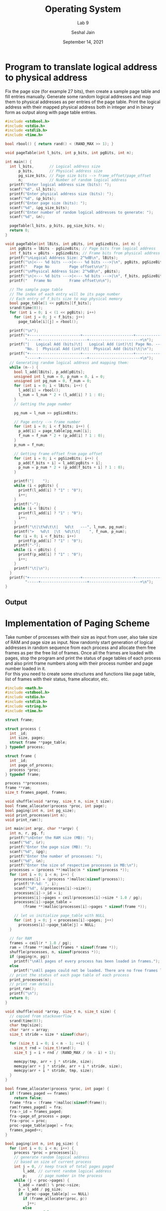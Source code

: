 #+TITLE: Operating System
#+SUBTITLE: Lab 9
#+AUTHOR: Seshal Jain
#+OPTIONS: num:nil toc:nil ^:nil
#+DATE: September 14, 2021
#+LATEX_CLASS: assignment
#+LATEX_HEADER: \definecolor{solarized-bg}{HTML}{fdf6e3}
#+EXPORT_FILE_NAME: 191112436_9
* Program to translate logical address to physical address
Fix the page size (for example 27 bits), then create a sample page table and fill entries manually. Generate some random logical addresses and map them to physical addresses as per entries of the page table. Print the logical address with their mapped physical address both in integer and in binary form as output along with page table entries.

#+begin_src c :tangle l9p1.c
#include <stdbool.h>
#include <stdio.h>
#include <stdlib.h>
#include <time.h>

bool rbool() { return rand() < (RAND_MAX >> 1); }

void pageTable(int l_bits, int p_bits, int pgBits, int n);

int main() {
  int l_bits,       // Logical address size
      p_bits,       // Physical address size
      pg_size_bits, // Page size bits --> frame_offset/page_offset
      n;            // Number of random logical address
  printf("Enter logical address size (bits): ");
  scanf("%d", &l_bits);
  printf("Enter physical address size (bits): ");
  scanf("%d", &p_bits);
  printf("Enter page size (bits): ");
  scanf("%d", &pg_size_bits);
  printf("Enter number of random logical addresses to generate: ");
  scanf("%d", &n);

  pageTable(l_bits, p_bits, pg_size_bits, n);
  return 0;
}

void pageTable(int lBits, int pBits, int pgSizeBits, int n) {
  int pgBits = lBits - pgSizeBits; // Page bits from logical address
  int f_bits = pBits - pgSizeBits; // Frame bits from physical address
  printf("\nLogical Address Size: 2^%dB\n", lBits);
  printf("\n|<--- %d bits --->|<--- %d bits --->|\n", pgBits, pgSizeBits);
  printf("   Page No         Page offset\n\n");
  printf("\nPhysical Address Size: 2^%dB\n", pBits);
  printf("\n|<--- %d bits --->|<--- %d bits --->|\n", f_bits, pgSizeBits);
  printf("   Frame No        Frame offset\n\n");

  // The sample page table
  // The index of each entry will be its page number
  // Each entry of f_bits size to map physical memory
  bool page_table[1 << pgBits][f_bits];
  srand(time(0));
  for (int i = 0; i < (1 << pgBits); i++)
    for (int j = 0; j < f_bits; j++)
      page_table[i][j] = rbool();

  printf("\n");
  printf("+-----------------------+-----------------------+--------------------"
         "-----+---------------------+-----------------------+\n");
  printf("|   Logical Add (bits)\t|   Logical Add (int)\t| Page No. ---> Frame "
         "No. |  Physical Add (int)\t|  Physical Add (bits)\t|\n");
  printf("+-----------------------+-----------------------+--------------------"
         "-----+---------------------+-----------------------+\n");
  // Generating random logical address and mapping them:
  while (n--) {
    bool l_add[lBits], p_add[pBits];
    unsigned int l_num = 0, p_num = 0, i = 0;
    unsigned int pg_num = 0, f_num = 0;
    for (int i = 0; i < lBits; i++) {
      l_add[i] = rbool();
      l_num = l_num * 2 + (l_add[i] ? 1 : 0);
    }
    // Getting the page number

    pg_num = l_num >> pgSizeBits;

    // Page entry --> frame number
    for (int i = 0; i < f_bits; i++) {
      p_add[i] = page_table[pg_num][i];
      f_num = f_num * 2 + (p_add[i] ? 1 : 0);
    }
    p_num = f_num;

    // Getting frame offset from page offset
    for (int i = 0; i < pgSizeBits; i++) {
      p_add[f_bits + i] = l_add[pgBits + i];
      p_num = p_num * 2 + (p_add[f_bits + i] ? 1 : 0);
    }

    printf("|    ");
    while (i < pgBits) {
      printf(l_add[i] ? "1" : "0");
      i++;
    }
    printf("-");
    while (i < lBits) {
      printf(l_add[i] ? "1" : "0");
      i++;
    }
    printf("\t|\t%d\t\t|   %d\t   ---", l_num, pg_num);
    printf(">   %d\t  |\t  %d\t\t|    ", f_num, p_num);
    for (i = 0; i < f_bits; i++)
      printf(p_add[i] ? "1" : "0");
    printf("-");
    while (i < pBits) {
      printf(p_add[i] ? "1" : "0");
      i++;
    }
    printf("\t|\n");
  }
  printf("+-----------------------+-----------------------+--------------------"
         "-----+---------------------+-----------------------+\n");
}
#+end_src
** Output
[[./img/p1.png]]

* Implementation of Paging Scheme
Take number of processes with their size as input from user, also take size of RAM and page size as input. Now randomly start generation of logical addresses in random sequence from each process and allocate them free frames as per the free list of frames. Once all the frames are loaded with pages, stop the program and print the status of page tables of each process and also print frame numbers along with their process number and page number loaded in it. \\
For this you need to create some structures and functions like page table, list of frames with their status, frame allocator, etc.

#+begin_src c :tangle l9p2.c
#include <math.h>
#include <stdbool.h>
#include <stdio.h>
#include <stdlib.h>
#include <string.h>
#include <time.h>

struct frame;

struct process {
  int _id;
  int size, pages;
  struct frame **page_table;
} typedef process;

struct frame {
  int _id;
  int page_of_process;
  process *proc;
} typedef frame;

process **processes;
frame **ram;
size_t frames_paged, frames;

void shuffle(void *array, size_t n, size_t size);
bool frame_allocater(process *proc, int page);
bool paging(int n, int pg_size);
void print_processes(int n);
void print_ram();

int main(int argc, char **argv) {
  int n, r, pg, f;
  printf("\nEnter the RAM size (MB): ");
  scanf("%d", &r);
  printf("Enter the page size (MB): ");
  scanf("%d", &pg);
  printf("Enter the number of processes: ");
  scanf("%d", &n);
  printf("Enter the size of respective processes in MB:\n");
  processes = (process **)malloc(n * sizeof(process *));
  for (int i = 0; i < n; i++) {
    processes[i] = (process *)malloc(sizeof(process));
    printf("P-%d: ", i);
    scanf("%d", &(processes[i]->size));
    processes[i]->_id = i;
    processes[i]->pages = ceil(processes[i]->size * 1.0 / pg);
    processes[i]->page_table =
        (frame **)malloc(processes[i]->pages * sizeof(frame *));

    // let us initialize page_table with NULL
    for (int j = 0; j < processes[i]->pages; j++)
      processes[i]->page_table[j] = NULL;
  }

  // for RAM
  frames = ceil(r * 1.0 / pg);
  ram = (frame **)malloc(frames * sizeof(frame *));
  shuffle(processes, n, sizeof(process *));
  if (paging(n, pg))
    printf("\nAll pages of every process has been loaded in frames.");
  else
    printf("\nAll pages could not be loaded. There are no free frames left.");
  // print the status of each page table of each process
  print_processes(n);
  // print ram details
  print_ram();
  printf("\n");
  return 0;
}

void shuffle(void *array, size_t n, size_t size) {
  // copied from stackoverflow
  srand(time(0));
  char tmp[size];
  char *arr = array;
  size_t stride = size * sizeof(char);

  for (size_t i = 0; i < n - 1; ++i) {
    size_t rnd = (size_t)rand();
    size_t j = i + rnd / (RAND_MAX / (n - i) + 1);

    memcpy(tmp, arr + j * stride, size);
    memcpy(arr + j * stride, arr + i * stride, size);
    memcpy(arr + i * stride, tmp, size);
  }
}

bool frame_allocater(process *proc, int page) {
  if (frames_paged == frames)
    return false;
  frame *fra = (frame *)malloc(sizeof(frame));
  ram[frames_paged] = fra;
  fra->_id = frames_paged;
  fra->page_of_process = page;
  fra->proc = proc;
  proc->page_table[page] = fra;
  frames_paged++;
}

bool paging(int n, int pg_size) {
  for (int i = 0; i < n; i++) {
    process *proc = processes[i];
    // generate random logical address
    // based on size of current process
    int j = 0, // keep track of total pages paged
        l_add, // current random logical address
        p;     // page number in the process
    while (j < proc->pages) {
      l_add = rand() % proc->size;
      p = l_add / pg_size;
      if (proc->page_table[p] == NULL)
        if (frame_allocater(proc, p))
          j++;
        else
          return false;
    }
  }
  return true;
}

void print_processes(int n) {
  printf("\nPrinting Process details:");
  for (int i = 0; i < n; i++) {
    process *proc = processes[i];
    printf("\nP-%d:  Size: %d MB, Pages: %d", proc->_id, proc->size,
           proc->pages);
    for (int j = 0; j < proc->pages; j++) {
      printf("\nPage %d --> ", j);
      if (proc->page_table[j])
        printf("Frame %d", proc->page_table[j]->_id);
      else
        printf("XX Unalloted XX");
    }
    printf("\n");
  }
}

void print_ram() {
  printf("\nPrinting all frame details:");
  for (int i = 0; i < frames_paged; i++)
    printf("\nFrame %d  -->  Process %d  -->  Page %d", ram[i]->_id,
           ram[i]->proc->_id, ram[i]->page_of_process);
}
#+end_src
** Output
[[./img/p2.png]]
